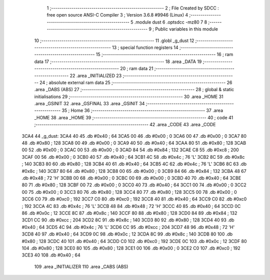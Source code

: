                               1 ;--------------------------------------------------------
                              2 ; File Created by SDCC : free open source ANSI-C Compiler
                              3 ; Version 3.6.8 #9946 (Linux)
                              4 ;--------------------------------------------------------
                              5 	.module dust
                              6 	.optsdcc -mz80
                              7 	
                              8 ;--------------------------------------------------------
                              9 ; Public variables in this module
                             10 ;--------------------------------------------------------
                             11 	.globl _g_dust
                             12 ;--------------------------------------------------------
                             13 ; special function registers
                             14 ;--------------------------------------------------------
                             15 ;--------------------------------------------------------
                             16 ; ram data
                             17 ;--------------------------------------------------------
                             18 	.area _DATA
                             19 ;--------------------------------------------------------
                             20 ; ram data
                             21 ;--------------------------------------------------------
                             22 	.area _INITIALIZED
                             23 ;--------------------------------------------------------
                             24 ; absolute external ram data
                             25 ;--------------------------------------------------------
                             26 	.area _DABS (ABS)
                             27 ;--------------------------------------------------------
                             28 ; global & static initialisations
                             29 ;--------------------------------------------------------
                             30 	.area _HOME
                             31 	.area _GSINIT
                             32 	.area _GSFINAL
                             33 	.area _GSINIT
                             34 ;--------------------------------------------------------
                             35 ; Home
                             36 ;--------------------------------------------------------
                             37 	.area _HOME
                             38 	.area _HOME
                             39 ;--------------------------------------------------------
                             40 ; code
                             41 ;--------------------------------------------------------
                             42 	.area _CODE
                             43 	.area _CODE
   3CA4                      44 _g_dust:
   3CA4 40                   45 	.db #0x40	; 64
   3CA5 00                   46 	.db #0x00	; 0
   3CA6 00                   47 	.db #0x00	; 0
   3CA7 80                   48 	.db #0x80	; 128
   3CA8 00                   49 	.db #0x00	; 0
   3CA9 40                   50 	.db #0x40	; 64
   3CAA 80                   51 	.db #0x80	; 128
   3CAB 00                   52 	.db #0x00	; 0
   3CAC 00                   53 	.db #0x00	; 0
   3CAD 84                   54 	.db #0x84	; 132
   3CAE C8                   55 	.db #0xc8	; 200
   3CAF 00                   56 	.db #0x00	; 0
   3CB0 40                   57 	.db #0x40	; 64
   3CB1 4C                   58 	.db #0x4c	; 76	'L'
   3CB2 8C                   59 	.db #0x8c	; 140
   3CB3 80                   60 	.db #0x80	; 128
   3CB4 40                   61 	.db #0x40	; 64
   3CB5 4C                   62 	.db #0x4c	; 76	'L'
   3CB6 8C                   63 	.db #0x8c	; 140
   3CB7 80                   64 	.db #0x80	; 128
   3CB8 00                   65 	.db #0x00	; 0
   3CB9 84                   66 	.db #0x84	; 132
   3CBA 48                   67 	.db #0x48	; 72	'H'
   3CBB 00                   68 	.db #0x00	; 0
   3CBC 00                   69 	.db #0x00	; 0
   3CBD 40                   70 	.db #0x40	; 64
   3CBE 80                   71 	.db #0x80	; 128
   3CBF 00                   72 	.db #0x00	; 0
   3CC0 40                   73 	.db #0x40	; 64
   3CC1 00                   74 	.db #0x00	; 0
   3CC2 00                   75 	.db #0x00	; 0
   3CC3 80                   76 	.db #0x80	; 128
   3CC4 80                   77 	.db #0x80	; 128
   3CC5 00                   78 	.db #0x00	; 0
   3CC6 C0                   79 	.db #0xc0	; 192
   3CC7 C0                   80 	.db #0xc0	; 192
   3CC8 40                   81 	.db #0x40	; 64
   3CC9 C0                   82 	.db #0xc0	; 192
   3CCA 4C                   83 	.db #0x4c	; 76	'L'
   3CCB 48                   84 	.db #0x48	; 72	'H'
   3CCC 40                   85 	.db #0x40	; 64
   3CCD 0C                   86 	.db #0x0c	; 12
   3CCE 8C                   87 	.db #0x8c	; 140
   3CCF 80                   88 	.db #0x80	; 128
   3CD0 84                   89 	.db #0x84	; 132
   3CD1 CC                   90 	.db #0xcc	; 204
   3CD2 8C                   91 	.db #0x8c	; 140
   3CD3 80                   92 	.db #0x80	; 128
   3CD4 40                   93 	.db #0x40	; 64
   3CD5 4C                   94 	.db #0x4c	; 76	'L'
   3CD6 CC                   95 	.db #0xcc	; 204
   3CD7 48                   96 	.db #0x48	; 72	'H'
   3CD8 40                   97 	.db #0x40	; 64
   3CD9 0C                   98 	.db #0x0c	; 12
   3CDA 8C                   99 	.db #0x8c	; 140
   3CDB 80                  100 	.db #0x80	; 128
   3CDC 40                  101 	.db #0x40	; 64
   3CDD C0                  102 	.db #0xc0	; 192
   3CDE 0C                  103 	.db #0x0c	; 12
   3CDF 80                  104 	.db #0x80	; 128
   3CE0 80                  105 	.db #0x80	; 128
   3CE1 00                  106 	.db #0x00	; 0
   3CE2 C0                  107 	.db #0xc0	; 192
   3CE3 40                  108 	.db #0x40	; 64
                            109 	.area _INITIALIZER
                            110 	.area _CABS (ABS)
